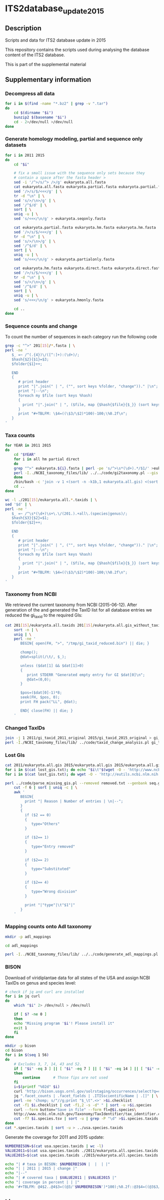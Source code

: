 * ITS2database_update_2015
** Description
Scripts and data for ITS2 database update in 2015

This repository contains the scripts used during analysing the database content of the ITS2 database.

This is part of the supplemental material
** Supplementary information
*** Decompress all data
#+BEGIN_SRC sh :dir ./data/
for i in $(find -name "*.bz2" | grep -v ".tar")
do
    cd $(dirname "$i")
    bunzip2 $(basename "$i")
    cd - 2>/dev/null >/dev/null
done
#+END_SRC

#+results:

*** Generate homology modeling, partial and sequence only datasets
#+BEGIN_SRC sh :dir ./data/ :results output replace
for i in 2011 2015
do
    cd "$i"

    # fix a small issue with the sequence only sets because they
    # contain a space after the fasta header >
    sed -i '/^>/s/^> />/g' eukaryota.all.fasta
    cat eukaryota.all.fasta eukaryota.partial.fasta eukaryota.partial.fasta | \
	sed '/>/s/$/<<</g' | \
	tr -d "\n" | \
	sed 's/>/\n>/g' | \
	sed '/^$/d' | \
	sort | \
	uniq -u | \
	sed 's/<<</\n/g' > eukaryota.seqonly.fasta

    cat eukaryota.partial.fasta eukaryota.hm.fasta eukaryota.hm.fasta | \
	sed '/>/s/$/<<</g' | \
	tr -d "\n" | \
	sed 's/>/\n>/g' | \
	sed '/^$/d' | \
	sort | \
	uniq -u | \
	sed 's/<<</\n/g' > eukaryota.partialonly.fasta

    cat eukaryota.hm.fasta eukaryota.direct.fasta eukaryota.direct.fasta | \
	sed '/>/s/$/<<</g' | \
	tr -d "\n" | \
	sed 's/>/\n>/g' | \
	sed '/^$/d' | \
	sort | \
	uniq -u | \
	sed 's/<<</\n/g' > eukaryota.hmonly.fasta

    cd ..
done
#+END_SRC

#+results:

*** Sequence counts and change
To count the number of sequences in each category run the following code
#+BEGIN_SRC sh :dir ./data/ :results output drawer replace
grep -c "^>" 201[15]/*.fasta | \
perl -ne '
   $_ =~ /^(.{4})\/([^:]+):(\d+)/;
   $hash{$2}{$1}=$3;
   $folder{$1}++;

   END
   {
      # print header
      print "|".join(" | ", ("", sort keys %folder, "change"))." |\n";
      print "|--\n";
      foreach my $file (sort keys %hash)
      {
        print "|".join(" | ", ($file, map {$hash{$file}{$_}} (sort keys %folder), ""))." |\n";
      }
      print "#+TBLFM: \$4=((\$3/\$2)*100)-100;\%0.2f\n";
   }
'
#+END_SRC

#+results:
:RESULTS:
|                             |   2011 |   2015 | change |
|-----------------------------+--------+--------+--------|
| eukaryota.all.fasta         | 379329 | 711172 |  87.48 |
| eukaryota.direct.fasta      |  99142 | 178612 |  80.16 |
| eukaryota.hm.fasta          | 213357 | 392510 |  83.97 |
| eukaryota.hmonly.fasta      | 114215 | 213898 |  87.28 |
| eukaryota.partial.fasta     | 288370 | 630380 | 118.60 |
| eukaryota.partialonly.fasta |  75013 | 237870 | 217.11 |
| eukaryota.seqonly.fasta     |  90959 |  80792 | -11.18 |
#+TBLFM: $4=(($3/$2)*100)-100;%0.2f
:END:

*** Taxa counts
#+BEGIN_SRC sh :dir ./data/
for YEAR in 2011 2015
do
    cd "$YEAR"
    for i in all hm partial direct
    do
	grep "^>" eukaryota.${i}.fasta | perl -pe 's/^>\s*(\d+).*/$1/' >eukaryota.${i}.gis
	perl -I../NCBI_taxonomy_files/lib/ ../../code/gi2taxonomy.pl --gis eukaryota.${i}.gis --species eukaryota.${i}.species.taxids --genus eukaryota.${i}.genus.taxids --out eukaryota.${i}.tax --taxids eukaryota.${i}.taxids 2> eukaryota.${i}.gi2taxonomy.err > eukaryota.${i}.gi2taxonomy.log
    done
    /bin/bash -c 'join -v 1 <(sort -n -k1b,1 eukaryota.all.gis) <(sort -n -k1b,1 eukaryota.all.taxids) >eukaryota.all.gis_without_taxid'
    cd ..
done
#+END_SRC

#+results:

#+BEGIN_SRC sh :dir ./data/ :results output drawer replace
wc -l ./201[15]/eukaryota.all.*.taxids | \
sed '$d' | \
perl -ne '
   $_ =~ /^\s*(\d+)\s+\.\/(201.).+all\.(species|genus)/;
   $hash{$3}{$2}=$1;
   $folder{$2}++;

   END
   {
      # print header
      print "|".join(" | ", ("", sort keys %folder, "change"))." |\n";
      print "|--\n";
      foreach my $file (sort keys %hash)
      {
        print "|".join(" | ", ($file, map {$hash{$file}{$_}} (sort keys %folder), ""))." |\n";
      }
      print "#+TBLFM: \$4=((\$3/\$2)*100)-100;\%0.2f\n";
   }
'

#+END_SRC

#+results:
:RESULTS:
|         |   2011 |   2015 | change |
|---------+--------+--------+--------|
| genus   |  13736 |  16925 |  23.22 |
| species | 110651 | 175660 |  58.75 |
#+TBLFM: $4=(($3/$2)*100)-100;%0.2f
:END:

*** Taxonomy from NCBI
We retrieved the current taxonomy from NCBI (2015-06-12).
After generation of the and generated the TaxID list for all database entries we reduced the gi_taxid to the required GIs:
#+BEGIN_SRC sh :dir ./data/
cat 201[15]/eukaryota.all.taxids 201[15]/eukaryota.all.gis_without_taxid | \
    sort -n | \
    uniq | \
    perl -ne '
       BEGIN{ open(FH, ">", "/tmp/gi_taxid_reduced.bin") || die; }

       chomp();
       @dat=split(/\t/, $_);

       unless ($dat[1] && $dat[1]>0)
       {
          print STDERR "Generated empty entry for GI $dat[0]\n";
          @dat=(0,0);
       }

       $pos=($dat[0]-1)*8;
       seek(FH, $pos, 0);
       print FH pack("LL", @dat);

       END{ close(FH) || die; }
    '
#+END_SRC

#+results:

*** Changed TaxIDs
#+BEGIN_SRC sh :dir ./data/
join -j 1 2011/gi_taxid_2011_original 2015/gi_taxid_2015_original > gi_taxid_joined
perl -I./NCBI_taxonomy_files/lib/ ../code/taxid_change_analysis.pl gi_taxid_joined | cut -f1 | sort | uniq -c
#+END_SRC

#+results:
|   7464 | Different |
| 368239 | Same      |

*** Lost GIs
#+BEGIN_SRC sh :dir ./data/ :results output drawer replace
cat 2011/eukaryota.all.gis 2015/eukaryota.all.gis 2015/eukaryota.all.gis | sort -n | uniq -u > lost_gis.txt
for i in $(cat lost_gis.txt); do echo "$i\t"$(wget -O - 'http://www.ncbi.nlm.nih.gov/nuccore/'$i'?report=girevhist&format=xml' | grep -c "Record removed"); done > removed.txt 2> removed.log
for i in $(cat lost_gis.txt); do wget -O - 'http://eutils.ncbi.nlm.nih.gov/entrez/eutils/efetch.fcgi?db=nucleotide&id='"$i"'&rettype=gbwithparts&retmode=text'; done > seq.gb 2> seq.log

perl ../code/parse_missing_gis.pl --removed removed.txt --genbank seq.gb | \
    cut -f 6 | sort | uniq -c | \
    awk '
       BEGIN{
         print "| Reason | Number of entries | \n|--";
       }
       {
         if ($2 == 0)
         {
            type="Others"
         }

         if ($2== 1)
         {
            type="Entry removed"
         }

         if ($2== 2)
         {
            type="Substituted"
         }

         if ($2== 4)
         {
            type="Wrong division"
         }

         print "|"type"|\t"$1"|"
       }
    '
#+END_SRC

#+results:
:RESULTS:
| Reason         | Number of entries |
|----------------+-------------------|
| Others         |              1228 |
| Entry removed  |              1467 |
| Substituted    |               559 |
| Wrong division |               489 |
:END:
*** Mapping counts onto Adl taxonomy
#+BEGIN_SRC sh :dir ./data/
mkdir -p adl_mappings

cd adl_mappings

perl -I../NCBI_taxonomy_files/lib/ ../../code/generate_adl_mappings.pl --new ../2015/eukaryota.all.taxids --old ../2011/eukaryota.all.taxids
#+END_SRC

#+results:
: Found 28 different ranks named 'Adl_taxonomy' representing 378071/706701 sequences and 132 taxid without that rank representing 695/4338 sequences

*** BISON
Download of viridiplantae data for all states of the USA and assign
NCBI TaxIDs on genus and species level:
#+BEGIN_SRC sh :dir ./data/
# check if jq and curl are installed
for i in jq curl
do
    which "$i" 2> /dev/null > /dev/null

    if [ $? -ne 0 ]
    then
	echo "Missing program '$i'! Please install it"
	exit 1
    fi
done

mkdir -p bison
cd bison
for i in $(seq 1 56)
do
    # Excludes 3, 7, 14, 43 and 52.
    if [ "$i" -eq 3 ] || [ "$i" -eq 7 ] || [ "$i" -eq 14 ] || [ "$i" -eq 43 ] || [ "$i" -eq 52 ]
    then
        continue      # Those fips are not used
    fi
    i=$(printf "%02d" $i)
    curl 'http://bison.usgs.ornl.gov/solrstaging/occurrences/select?q=computedStateFips:(%22'$i'%22)%20AND%20hierarchy_homonym_string:(*-202422-*)&facet.mincount=1&rows=0&facet=true&facet.missing=true&facet.limit=-1&wt=json&indent=true&facet.field=ITISscientificName' | \
	jq ".facet_counts | .facet_fields | .ITISscientificName | .[]" | \
	perl -ne 'chomp; s/"//g;print "$_\t".<>' >$i.checklist
    cut -f1 $i.checklist | cut -f1,2 -s -d" " | sort -u >$i.species
    curl --form button="Save in file" --form fl=@$i.species\
    http://www.ncbi.nlm.nih.gov/Taxonomy/TaxIdentifier/tax_identifier.cgi >$i.species.tsv
    cut -f7 $i.species.tsv | sort -u | grep -P "\d" >$i.species.taxids
done
cat *.species.taxids | sort -u > ../usa.species.taxids
#+END_SRC

#+results:

Generate the coverage for 2011 and 2015 update:
#+BEGIN_SRC sh :dir ./data/ :results output drawer replace
NUMBERBISON=$(cat usa.species.taxids | wc -l)
VALUE2011=$(cat usa.species.taxids ./2011/eukaryota.all.species.taxids | sort | uniq -d | wc -l)
VALUE2015=$(cat usa.species.taxids ./2015/eukaryota.all.species.taxids | sort | uniq -d | wc -l)

echo "| # taxa in BISON: $NUMBERBISON |  |  | |"
echo "| | 2011 | 2015 | change |"
echo "|--"
echo "| # covered taxa | $VALUE2011 | $VALUE2015 |"
echo "| coverage in percent | | |"
echo '#+TBLFM: @4$2..@4$3=((@3/'$NUMBERBISON')*100);%0.2f::@3$4=((@3$3/@3$2)*100)-100;%0.2f'
#+END_SRC

#+results:
:RESULTS:
| # taxa in BISON: 18537 |       |       |        |
|                        |  2011 |  2015 | change |
|------------------------+-------+-------+--------|
| # covered taxa         | 10988 | 13275 |  20.81 |
| coverage in percent    | 59.28 | 71.61 |        |
#+TBLFM: @4$2..@4$3=((@3/18537)*100);%0.2f::@3$4=((@3$3/@3$2)*100)-100;%0.2f
:END:
** Licence
The MIT License (MIT)

Copyright (c) 2015 

Permission is hereby granted, free of charge, to any person obtaining a copy
of this software and associated documentation files (the "Software"), to deal
in the Software without restriction, including without limitation the rights
to use, copy, modify, merge, publish, distribute, sublicense, and/or sell
copies of the Software, and to permit persons to whom the Software is
furnished to do so, subject to the following conditions:

The above copyright notice and this permission notice shall be included in all
copies or substantial portions of the Software.

THE SOFTWARE IS PROVIDED "AS IS", WITHOUT WARRANTY OF ANY KIND, EXPRESS OR
IMPLIED, INCLUDING BUT NOT LIMITED TO THE WARRANTIES OF MERCHANTABILITY,
FITNESS FOR A PARTICULAR PURPOSE AND NONINFRINGEMENT. IN NO EVENT SHALL THE
AUTHORS OR COPYRIGHT HOLDERS BE LIABLE FOR ANY CLAIM, DAMAGES OR OTHER
LIABILITY, WHETHER IN AN ACTION OF CONTRACT, TORT OR OTHERWISE, ARISING FROM,
OUT OF OR IN CONNECTION WITH THE SOFTWARE OR THE USE OR OTHER DEALINGS IN THE
SOFTWARE.


